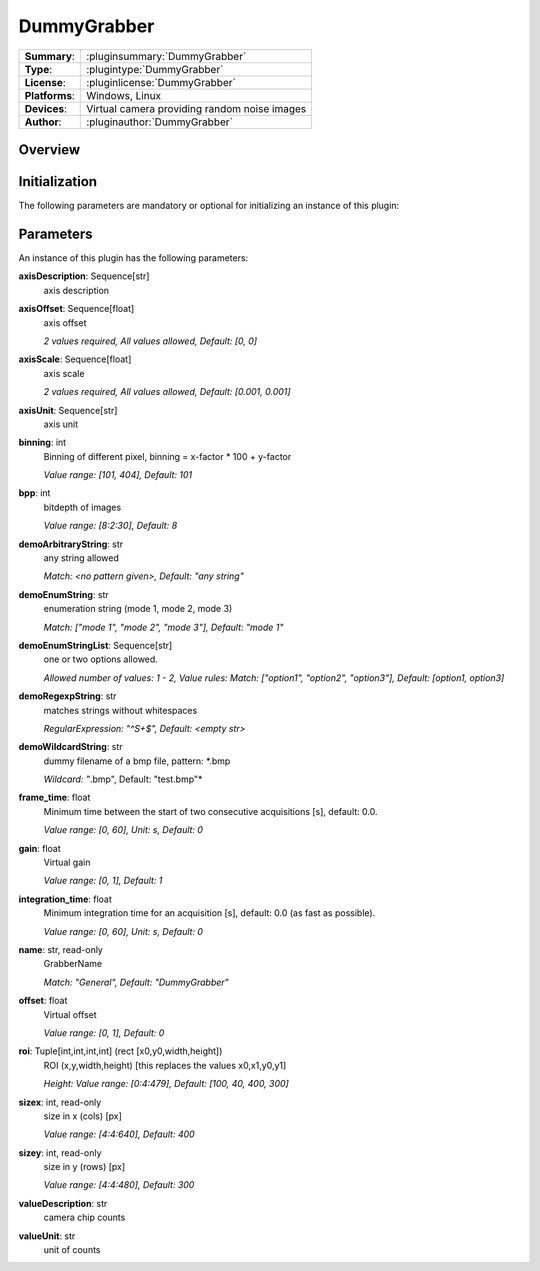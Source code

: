 ===================
 DummyGrabber
===================

=============== ========================================================================================================
**Summary**:    :pluginsummary:`DummyGrabber`
**Type**:       :plugintype:`DummyGrabber`
**License**:    :pluginlicense:`DummyGrabber`
**Platforms**:  Windows, Linux
**Devices**:    Virtual camera providing random noise images
**Author**:     :pluginauthor:`DummyGrabber`
=============== ========================================================================================================

Overview
========

.. pluginsummaryextended::
    :plugin: DummyGrabber

Initialization
==============

The following parameters are mandatory or optional for initializing an instance of this plugin:

    .. plugininitparams::
        :plugin: DummyGrabber

Parameters
===========

An instance of this plugin has the following parameters:

**axisDescription**: Sequence[str]
    axis description
**axisOffset**: Sequence[float]
    axis offset

    *2 values required, All values allowed, Default: [0, 0]*
**axisScale**: Sequence[float]
    axis scale

    *2 values required, All values allowed, Default: [0.001, 0.001]*
**axisUnit**: Sequence[str]
    axis unit
**binning**: int
    Binning of different pixel, binning = x-factor * 100 + y-factor

    *Value range: [101, 404], Default: 101*
**bpp**: int
    bitdepth of images

    *Value range: [8:2:30], Default: 8*
**demoArbitraryString**: str
    any string allowed

    *Match: <no pattern given>, Default: "any string"*
**demoEnumString**: str
    enumeration string (mode 1, mode 2, mode 3)

    *Match: ["mode 1", "mode 2", "mode 3"], Default: "mode 1"*
**demoEnumStringList**: Sequence[str]
    one or two options allowed.

    *Allowed number of values: 1 - 2, Value rules: Match: ["option1", "option2", "option3"],
    Default: [option1, option3]*
**demoRegexpString**: str
    matches strings without whitespaces

    *RegularExpression: "^\S+$", Default: <empty str>*
**demoWildcardString**: str
    dummy filename of a bmp file, pattern: *.bmp

    *Wildcard: "*.bmp", Default: "test.bmp"*
**frame_time**: float
    Minimum time between the start of two consecutive acquisitions [s], default: 0.0.

    *Value range: [0, 60], Unit: s, Default: 0*
**gain**: float
    Virtual gain

    *Value range: [0, 1], Default: 1*
**integration_time**: float
    Minimum integration time for an acquisition [s], default: 0.0 (as fast as possible).

    *Value range: [0, 60], Unit: s, Default: 0*
**name**: str, read-only
    GrabberName

    *Match: "General", Default: "DummyGrabber"*
**offset**: float
    Virtual offset

    *Value range: [0, 1], Default: 0*
**roi**: Tuple[int,int,int,int] (rect [x0,y0,width,height])
    ROI (x,y,width,height) [this replaces the values x0,x1,y0,y1]

    *Height: Value range: [0:4:479], Default: [100, 40, 400, 300]*
**sizex**: int, read-only
    size in x (cols) [px]

    *Value range: [4:4:640], Default: 400*
**sizey**: int, read-only
    size in y (rows) [px]

    *Value range: [4:4:480], Default: 300*
**valueDescription**: str
    camera chip counts
**valueUnit**: str
    unit of counts
